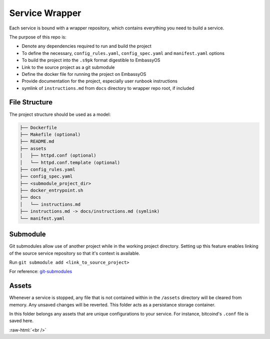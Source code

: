 .. _service_wrapper:

***************
Service Wrapper
***************

Each service is bound with a wrapper repository, which contains everything you need to build a service.

The purpose of this repo is:

- Denote any dependencies required to run and build the project
- To define the necessary, ``config_rules.yaml``, ``config_spec.yaml`` and ``manifest.yaml`` options
- To build the project into the ``.s9pk`` format digestible to EmbassyOS
- Link to the source project as a git submodule
- Define the docker file for running the project on EmbassyOS
- Provide documentation for the project, especially user runbook instructions
- symlink of ``instructions.md`` from ``docs`` directory to wrapper repo root, if included

File Structure
==============

The project structure should be used as a model:

.. code-block:: bash

    ├── Dockerfile
    ├── Makefile (optional)
    ├── README.md
    ├── assets
    │   ├── httpd.conf (optional)
    │   └── httpd.conf.template (optional)
    ├── config_rules.yaml
    ├── config_spec.yaml
    ├── <submodule_project_dir>
    ├── docker_entrypoint.sh
    ├── docs
    │   └── instructions.md
    ├── instructions.md -> docs/instructions.md (symlink)
    └── manifest.yaml

Submodule
==========

Git submodules allow use of another project while in the working project directory. Setting up this feature enables linking of the source service repository so that it's context is available.

Run ``git submodule add <link_to_source_project>``

For reference: `git-submodules <https://www.git-scm.com/book/en/v2/Git-Tools-Submodules>`_

Assets
======

Whenever a service is stopped, any file that is not contained within in the ``/assets`` directory will be cleared from memory. Any unsaved changes will be reverted. This folder acts as a persistance storage container.

In this folder belongs any assets that are unique configurations to your service. For instance, bitcoind's ``.conf`` file is saved here. 

.. role:: raw-html(raw)
    :format: html

:raw-html:`<br />`